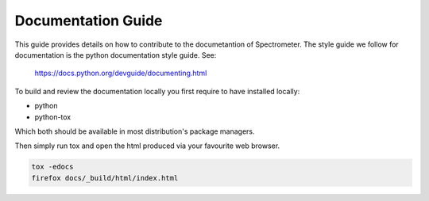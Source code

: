 .. _documentation-guide:

Documentation Guide
===================

This guide provides details on how to contribute to the documetantion of
Spectrometer. The style guide we follow for documentation is the python
documentation style guide. See:

    https://docs.python.org/devguide/documenting.html

To build and review the documentation locally you first require to have
installed locally:

* python
* python-tox

Which both should be available in most distribution's package managers.

Then simply run tox and open the html produced via your favourite web browser.

.. code-block:: bash

    tox -edocs
    firefox docs/_build/html/index.html
